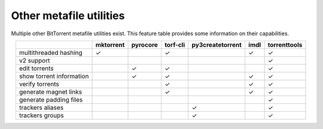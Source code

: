 Other metafile utilities
=========================

Multiple other BitTorrent metafile utilities exist.
This feature table provides some information on their capabilities.

.. csv-table::
    :align: center
    :header-rows: 1

                             , mktorrent , pyrocore , torf-cli , py3createtorrent , imdl , torrenttools
    multithreaded hashing    ,        ✓ ,           ,    ✓     ,                  ,   ✓  ,       ✓
    v2 support               ,          ,           ,          ,                  ,      ,       ✓
    edit torrents            ,          ,      ✓    ,    ✓     ,                  ,      ,       ✓
    show torrent information ,          ,      ✓    ,    ✓     ,                  ,   ✓  ,       ✓
    verify torrents          ,          ,           ,    ✓     ,                  ,   ✓  ,       ✓
    generate magnet links    ,          ,           ,    ✓     ,                  ,   ✓  ,       ✓
    generate padding files   ,          ,           ,          ,                  ,      ,       ✓
    trackers aliases         ,          ,           ,          ,         ✓        ,      ,       ✓
    trackers groups          ,          ,           ,          ,         ✓        ,      ,       ✓
